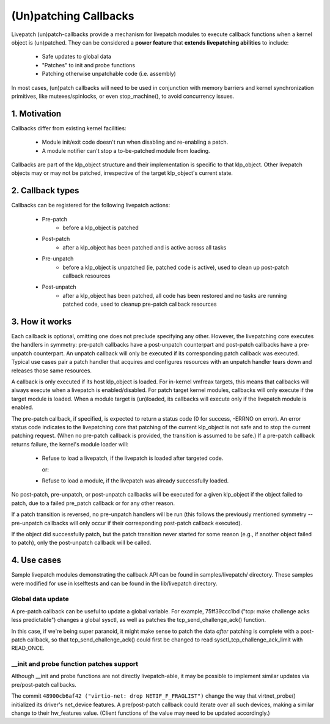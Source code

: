 ======================
(Un)patching Callbacks
======================

Livepatch (un)patch-callbacks provide a mechanism for livepatch modules
to execute callback functions when a kernel object is (un)patched.  They
can be considered a **power feature** that **extends livepatching abilities**
to include:

  - Safe updates to global data

  - "Patches" to init and probe functions

  - Patching otherwise unpatchable code (i.e. assembly)

In most cases, (un)patch callbacks will need to be used in conjunction
with memory barriers and kernel synchronization primitives, like
mutexes/spinlocks, or even stop_machine(), to avoid concurrency issues.

1. Motivation
=============

Callbacks differ from existing kernel facilities:

  - Module init/exit code doesn't run when disabling and re-enabling a
    patch.

  - A module notifier can't stop a to-be-patched module from loading.

Callbacks are part of the klp_object structure and their implementation
is specific to that klp_object.  Other livepatch objects may or may not
be patched, irrespective of the target klp_object's current state.

2. Callback types
=================

Callbacks can be registered for the following livepatch actions:

  * Pre-patch
                 - before a klp_object is patched

  * Post-patch
                 - after a klp_object has been patched and is active
                   across all tasks

  * Pre-unpatch
                 - before a klp_object is unpatched (ie, patched code is
                   active), used to clean up post-patch callback
                   resources

  * Post-unpatch
                 - after a klp_object has been patched, all code has
                   been restored and no tasks are running patched code,
                   used to cleanup pre-patch callback resources

3. How it works
===============

Each callback is optional, omitting one does not preclude specifying any
other.  However, the livepatching core executes the handlers in
symmetry: pre-patch callbacks have a post-unpatch counterpart and
post-patch callbacks have a pre-unpatch counterpart.  An unpatch
callback will only be executed if its corresponding patch callback was
executed.  Typical use cases pair a patch handler that acquires and
configures resources with an unpatch handler tears down and releases
those same resources.

A callback is only executed if its host klp_object is loaded.  For
in-kernel vmfreax targets, this means that callbacks will always execute
when a livepatch is enabled/disabled.  For patch target kernel modules,
callbacks will only execute if the target module is loaded.  When a
module target is (un)loaded, its callbacks will execute only if the
livepatch module is enabled.

The pre-patch callback, if specified, is expected to return a status
code (0 for success, -ERRNO on error).  An error status code indicates
to the livepatching core that patching of the current klp_object is not
safe and to stop the current patching request.  (When no pre-patch
callback is provided, the transition is assumed to be safe.)  If a
pre-patch callback returns failure, the kernel's module loader will:

  - Refuse to load a livepatch, if the livepatch is loaded after
    targeted code.

    or:

  - Refuse to load a module, if the livepatch was already successfully
    loaded.

No post-patch, pre-unpatch, or post-unpatch callbacks will be executed
for a given klp_object if the object failed to patch, due to a failed
pre_patch callback or for any other reason.

If a patch transition is reversed, no pre-unpatch handlers will be run
(this follows the previously mentioned symmetry -- pre-unpatch callbacks
will only occur if their corresponding post-patch callback executed).

If the object did successfully patch, but the patch transition never
started for some reason (e.g., if another object failed to patch),
only the post-unpatch callback will be called.

4. Use cases
============

Sample livepatch modules demonstrating the callback API can be found in
samples/livepatch/ directory.  These samples were modified for use in
kselftests and can be found in the lib/livepatch directory.

Global data update
------------------

A pre-patch callback can be useful to update a global variable.  For
example, 75ff39ccc1bd ("tcp: make challenge acks less predictable")
changes a global sysctl, as well as patches the tcp_send_challenge_ack()
function.

In this case, if we're being super paranoid, it might make sense to
patch the data *after* patching is complete with a post-patch callback,
so that tcp_send_challenge_ack() could first be changed to read
sysctl_tcp_challenge_ack_limit with READ_ONCE.

__init and probe function patches support
-----------------------------------------

Although __init and probe functions are not directly livepatch-able, it
may be possible to implement similar updates via pre/post-patch
callbacks.

The commit ``48900cb6af42 ("virtio-net: drop NETIF_F_FRAGLIST")`` change the way that
virtnet_probe() initialized its driver's net_device features.  A
pre/post-patch callback could iterate over all such devices, making a
similar change to their hw_features value.  (Client functions of the
value may need to be updated accordingly.)
